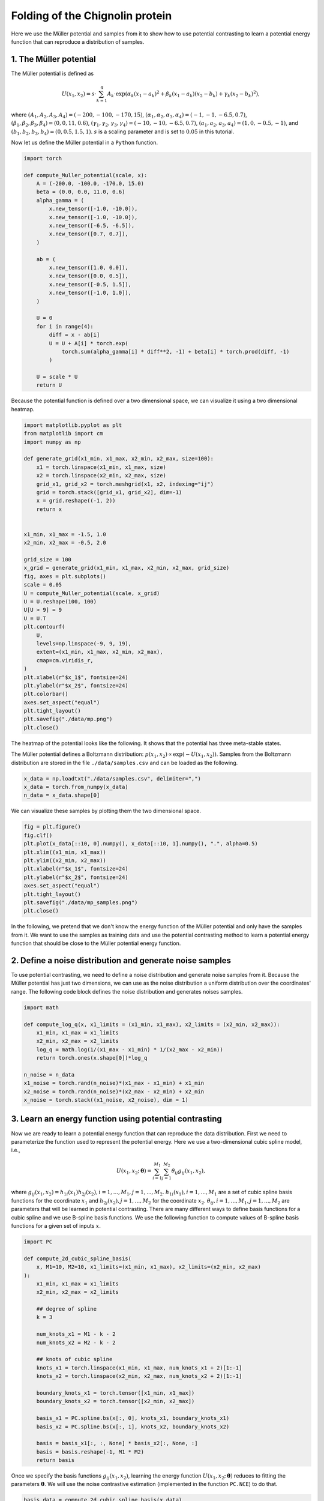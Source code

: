 .. _chignolin:

=============================
Folding of the Chignolin protein
=============================

Here we use the Müller potential and samples from it to show how to use potential contrasting to learn a potential energy function that can reproduce a distribution of samples.

1. The Müller potential
-----------------------

The Müller potential is defined as

.. math::

   U(x_1, x_2) = s \cdot \sum_{k = 1}^{4} A_k \cdot \exp\left( \alpha_k (x_1 - a_k)^2 + \beta_k (x_1 - a_k)(x_2 - b_k) + \gamma_k (x_2 - b_k)^2 \right),

where :math:`(A_1, A_2, A_3, A_4) = (-200, -100, -170, 15)`, :math:`(\alpha_1, \alpha_2, \alpha_3, \alpha_4) = (-1, -1, -6.5, 0.7)`, :math:`(\beta_1, \beta_2, \beta_3, \beta_4) = (0, 0, 11, 0.6)`, :math:`(\gamma_1, \gamma_2, \gamma_3, \gamma_4) = (-10, -10, -6.5, 0.7)`, :math:`(a_1, a_2, a_3, a_4) =  (1, 0, -0.5, -1)`, and :math:`(b_1, b_2, b_3, b_4) = (0, 0.5, 1.5, 1)`.
:math:`s` is a scaling parameter and is set to :math:`0.05` in this tutorial.

Now let us define the Müller potential in a ``Python`` function.

.. code-block:: python

   import torch
   
   def compute_Muller_potential(scale, x):
       A = (-200.0, -100.0, -170.0, 15.0)
       beta = (0.0, 0.0, 11.0, 0.6)
       alpha_gamma = (
           x.new_tensor([-1.0, -10.0]),
           x.new_tensor([-1.0, -10.0]),
           x.new_tensor([-6.5, -6.5]),
           x.new_tensor([0.7, 0.7]),
       )
   
       ab = (
           x.new_tensor([1.0, 0.0]),
           x.new_tensor([0.0, 0.5]),
           x.new_tensor([-0.5, 1.5]),
           x.new_tensor([-1.0, 1.0]),
       )
   
       U = 0
       for i in range(4):
           diff = x - ab[i]
           U = U + A[i] * torch.exp(
               torch.sum(alpha_gamma[i] * diff**2, -1) + beta[i] * torch.prod(diff, -1)
           )
   
       U = scale * U
       return U
		
		
Because the potential function is defined over a two dimensional space, we can
visualize it using a two dimensional heatmap.

.. code-block:: python

   import matplotlib.pyplot as plt
   from matplotlib import cm
   import numpy as np
   
   def generate_grid(x1_min, x1_max, x2_min, x2_max, size=100):
       x1 = torch.linspace(x1_min, x1_max, size)
       x2 = torch.linspace(x2_min, x2_max, size)
       grid_x1, grid_x2 = torch.meshgrid(x1, x2, indexing="ij")
       grid = torch.stack([grid_x1, grid_x2], dim=-1)
       x = grid.reshape((-1, 2))
       return x
   
   
   x1_min, x1_max = -1.5, 1.0
   x2_min, x2_max = -0.5, 2.0
   
   grid_size = 100
   x_grid = generate_grid(x1_min, x1_max, x2_min, x2_max, grid_size)
   fig, axes = plt.subplots()
   scale = 0.05
   U = compute_Muller_potential(scale, x_grid)
   U = U.reshape(100, 100)
   U[U > 9] = 9
   U = U.T
   plt.contourf(
       U,
       levels=np.linspace(-9, 9, 19),
       extent=(x1_min, x1_max, x2_min, x2_max),
       cmap=cm.viridis_r,
   )
   plt.xlabel(r"$x_1$", fontsize=24)
   plt.ylabel(r"$x_2$", fontsize=24)
   plt.colorbar()
   axes.set_aspect("equal")
   plt.tight_layout()
   plt.savefig("./data/mp.png")
   plt.close()
   		
The heatmap of the potential looks like the following. It shows that the
potential has three meta-stable states.

.. image:: ../../examples/MullerPotential/data/mp.png

The Müller potential defines a Boltzmann distribution:
:math:`p(x_1, x_2) \propto \exp\left( -U(x_1, x_2) \right)`.
Samples from the Boltzmann distribution are stored in the file
``./data/samples.csv`` and can be loaded as the following.

.. code-block:: python

   x_data = np.loadtxt("./data/samples.csv", delimiter=",")
   x_data = torch.from_numpy(x_data)
   n_data = x_data.shape[0]

We can visualize these samples by plotting them the two dimensional space.

.. code-block:: python

   fig = plt.figure()
   fig.clf()
   plt.plot(x_data[::10, 0].numpy(), x_data[::10, 1].numpy(), ".", alpha=0.5)
   plt.xlim((x1_min, x1_max))
   plt.ylim((x2_min, x2_max))
   plt.xlabel(r"$x_1$", fontsize=24)
   plt.ylabel(r"$x_2$", fontsize=24)
   axes.set_aspect("equal")
   plt.tight_layout()
   plt.savefig("./data/mp_samples.png")
   plt.close()
      
.. image:: ../../examples/MullerPotential/data/mp_samples.png
   
..
   We can also draw sample from the potential based on its Boltzmann distribution
   :math:`p(x_1, x_2) \propto \exp\left( -U(x_1, x_2) \right)`.
   Here we use a temperature replica exchange Monte Carlo approach to draw samples
   from it.
   .. note::
   
      The main purpose of the following Monte Carlo sampling code is to draw samples
      from the Müller potential so that we can use the samples as training data
      in potential contrasting. You don't have to understand the Monte Carlo sampling
      code for understanding potential contrasting. You can skip it if you find it
      confusing at this point and just keep in mind that running it provides samples
      from the Müller potential and the samples are saved in the numpy array ``x_samples``.
      
   .. code-block:: python
		   
      ## draw samples from the Müller potential using temperature replica exchange
      ## Monte Carlo sampling
      ############################################################################
      
      num_reps = 10 # number of replicas
      scales = torch.linspace(0.0, scale, num_reps)
      
      num_steps = 110000
      x_record = []
      accept_rate = 0
      x = torch.stack((x1_min + torch.rand(num_reps)*(x1_max - x1_min),
                       x2_min + torch.rand(num_reps)*(x2_max - x2_min)),
                      dim = -1)
      energy = compute_Muller_potential(1.0, x)
      
      for k in range(num_steps):
          if (k + 1) % 10000 == 0:
              print("steps: {} out of {} total steps".format(k, num_steps))
              
          ## sampling within each replica
          delta_x = torch.normal(0, 1, size = (num_reps, 2))*0.3
          x_p = x + delta_x
          energy_p = compute_Muller_potential(1.0, x_p)
      
          ## accept based on energy
          accept_prop = torch.exp(-scales*(energy_p - energy))
          accept_flag = torch.rand(num_reps) < accept_prop
      
          ## considering the bounding effects
          accept_flag = accept_flag & torch.all(x_p > x_p.new_tensor([x1_min, x2_min]), -1) \
                                    & torch.all(x_p < x_p.new_tensor([x1_max, x2_max]), -1)
          
          x_p[~accept_flag] = x[~accept_flag]
          energy_p[~accept_flag] = energy[~accept_flag]    
          x = x_p
          energy = energy_p
      
          ## calculate overall accept rate
          accept_rate = accept_rate + (accept_flag.float() - accept_rate)/(k+1)    
          
          ## exchange
          if k % 10 == 0:
              for i in range(1, num_reps):
                  accept_prop = torch.exp((scales[i] - scales[i-1])*(energy[i] - energy[i-1]))
                  accept_flag = torch.rand(1) < accept_prop
                  if accept_flag.item():
                      tmp = x[i].clone()
                      x[i] = x[i-1]
                      x[i-1] = tmp
      
                      tmp = energy[i].clone()
                      energy[i] = energy[i-1]
                      energy[i-1] = tmp
   		   
              if k >= 10000:
                  x_record.append(x.clone().numpy())
   
      x_record = np.array(x_record)
      
      x_samples = x_record[:,-1,:]
      

In the following, we pretend that we don't know the energy function of the Müller potential
and only have the samples from it. We want to use the samples as training
data and use the potential contrasting method to learn a potential energy function that should be close to the
Müller potential energy function.
	   
2. Define a noise distribution and generate noise samples
-----------------------------------------------------------

To use potential contrasting, we need to define a noise distribution and generate noise samples from it.
Because the Müller potential has just two dimensions, we can use as the noise
distribution a uniform distribution over the coordinates' range.
The following code block defines the noise distribution and generates noises
samples.

.. code-block:: python

   import math
   
   def compute_log_q(x, x1_limits = (x1_min, x1_max), x2_limits = (x2_min, x2_max)):
       x1_min, x1_max = x1_limits
       x2_min, x2_max = x2_limits
       log_q = math.log(1/(x1_max - x1_min) * 1/(x2_max - x2_min))
       return torch.ones(x.shape[0])*log_q
   
   n_noise = n_data
   x1_noise = torch.rand(n_noise)*(x1_max - x1_min) + x1_min
   x2_noise = torch.rand(n_noise)*(x2_max - x2_min) + x2_min
   x_noise = torch.stack((x1_noise, x2_noise), dim = 1)

	   
3. Learn an energy function using potential contrasting
--------------------------------------------------------

Now we are ready to learn a potential energy function that can reproduce the data distribution.
First we need to parameterize the function used to represent the potential energy.
Here we use a two-dimensional cubic spline model, i.e.,

.. math::

   U(x_1, x_2; \boldsymbol{\theta}) = \sum_{i=1}^{M_1}\sum_{j=1}^{M_2} \theta_{ij} g_{ij}(x_1, x_2),

where :math:`g_{ij}(x_1, x_2) = h_{1i}(x_1) h_{2j}(x_2), i = 1, ..., M_1, j = 1, ..., M_2`.
:math:`h_{1i}(x_1), i = 1, ..., M_1` are a set of cubic spline basis functions for the coordinate :math:`x_1` and
:math:`h_{2j}(x_2), j = 1, ..., M_2` for the coordinate :math:`x_2`.
:math:`\theta_{ij}, i = 1, ..., M_1, j = 1, ..., M_2` are parameters that will be learned in potential contrasting.
There are many different ways to define basis functions for a cubic spline and we use B-spline basis functions.
We use the following function to compute values of B-spline basis functions for a given set of inputs :math:`x`.

.. code-block:: python

   import PC
   
   def compute_2d_cubic_spline_basis(
       x, M1=10, M2=10, x1_limits=(x1_min, x1_max), x2_limits=(x2_min, x2_max)
   ):
       x1_min, x1_max = x1_limits
       x2_min, x2_max = x2_limits
   
       ## degree of spline
       k = 3
   
       num_knots_x1 = M1 - k - 2
       num_knots_x2 = M2 - k - 2
   
       ## knots of cubic spline
       knots_x1 = torch.linspace(x1_min, x1_max, num_knots_x1 + 2)[1:-1]
       knots_x2 = torch.linspace(x2_min, x2_max, num_knots_x2 + 2)[1:-1]
   
       boundary_knots_x1 = torch.tensor([x1_min, x1_max])
       boundary_knots_x2 = torch.tensor([x2_min, x2_max])
   
       basis_x1 = PC.spline.bs(x[:, 0], knots_x1, boundary_knots_x1)
       basis_x2 = PC.spline.bs(x[:, 1], knots_x2, boundary_knots_x2)
   
       basis = basis_x1[:, :, None] * basis_x2[:, None, :]
       basis = basis.reshape(-1, M1 * M2)
       return basis
   
Once we specify the basis functions :math:`g_{ij}(x_1, x_2)`, learning the
energy function :math:`U(x_1, x_2; \boldsymbol{\theta})` reduces to fitting
the parameters :math:`\boldsymbol{\theta}`. We will use the noise contrastive
estimation (implemented in the function ``PC.NCE``) to do that.

.. code-block:: python
		
   basis_data = compute_2d_cubic_spline_basis(x_data)
   basis_noise = compute_2d_cubic_spline_basis(x_noise)
   log_q_data = compute_log_q(x_data)
   log_q_noise = compute_log_q(x_noise)
   theta, dF = PC.NCE(log_q_noise, log_q_data, basis_noise, basis_data)

After fitting the parameters :math:`\boldsymbol{\theta}`, we can visulize the
learned energy function by computing and plotting its values on aa two-dimensional
grid.
   
.. code-block:: python

   basis_grid = compute_2d_cubic_spline_basis(x_grid)
   U_grid = torch.matmul(basis_grid, theta)
   U_grid = U_grid.reshape((grid_size, grid_size))
   
   U_grid = U_grid - U_grid.min() + U.min()
   U_grid[U_grid > 9] = 9
   fig, axes = plt.subplots()
   plt.contourf(
       U_grid.T.numpy(),
       levels=np.linspace(-9, 9, 19),
       extent=(x1_min, x1_max, x2_min, x2_max),
       cmap=cm.viridis_r,
   )
   plt.xlabel(r"$x_1$", fontsize=24)
   plt.ylabel(r"$x_2$", fontsize=24)
   plt.colorbar()
   axes.set_aspect("equal")
   plt.tight_layout()
   plt.savefig("./data/learned_potential.png")
   plt.close()
   		
.. image:: ../../examples/MullerPotential/data/learned_potential.png

We see that the learned potential energy function matches the Müller potential well.
